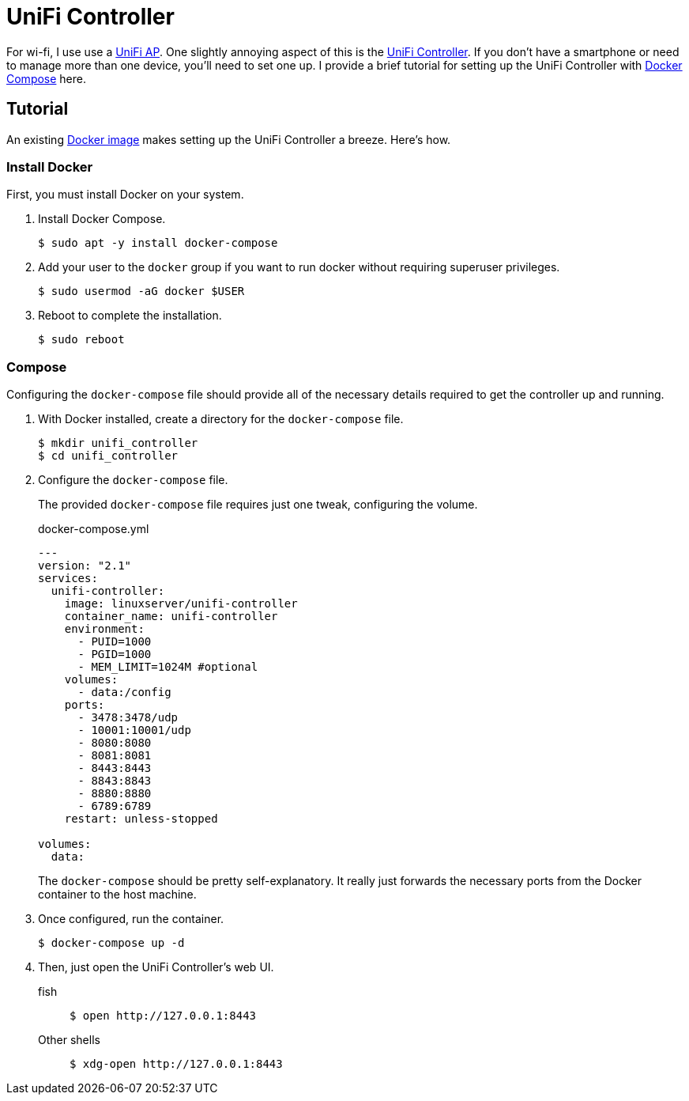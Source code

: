 = UniFi Controller
:page-layout:
:page-category: Virtualization
:page-tags: [Containers, Docker, DockerCompose, Linux, UniFi, UniFiController, Ubuntu, Ubuntu2004]

For wi-fi, I use use a https://www.ui.com/unifi/unifi-ap/[UniFi AP].
One slightly annoying aspect of this is the https://www.ui.com/download/unifi/unifi-ap[UniFi Controller].
If you don't have a smartphone or need to manage more than one device, you'll need to set one up.
I provide a brief tutorial for setting up the UniFi Controller with https://docs.docker.com/compose/[Docker Compose] here.

== Tutorial

An existing https://hub.docker.com/r/linuxserver/unifi-controller[Docker image] makes setting up the UniFi Controller a breeze.
Here's how.

=== Install Docker

First, you must install Docker on your system.

. Install Docker Compose.
+
[,sh]
----
$ sudo apt -y install docker-compose
----

. Add your user to the `docker` group if you want to run docker without requiring superuser privileges.
+
[,sh]
----
$ sudo usermod -aG docker $USER
----

. Reboot to complete the installation.
+
[,sh]
----
$ sudo reboot
----

=== Compose

Configuring the `docker-compose` file should provide all of the necessary details required to get the controller up and running.

. With Docker installed, create a directory for the `docker-compose` file.
+
[,sh]
----
$ mkdir unifi_controller
$ cd unifi_controller
----

. Configure the `docker-compose` file.
+
--
The provided `docker-compose` file requires just one tweak, configuring the volume.

.docker-compose.yml
[source,dockerfile]
----
---
version: "2.1"
services:
  unifi-controller:
    image: linuxserver/unifi-controller
    container_name: unifi-controller
    environment:
      - PUID=1000
      - PGID=1000
      - MEM_LIMIT=1024M #optional
    volumes:
      - data:/config
    ports:
      - 3478:3478/udp
      - 10001:10001/udp
      - 8080:8080
      - 8081:8081
      - 8443:8443
      - 8843:8843
      - 8880:8880
      - 6789:6789
    restart: unless-stopped

volumes:
  data:
----

The `docker-compose` should be pretty self-explanatory.
It really just forwards the necessary ports from the Docker container to the host machine.
--

. Once configured, run the container.
+
[,sh]
----
$ docker-compose up -d
----

. Then, just open the UniFi Controller's web UI.

fish::
+
[,sh]
----
$ open http://127.0.0.1:8443
----

Other shells::
+
[,sh]
----
$ xdg-open http://127.0.0.1:8443
----
